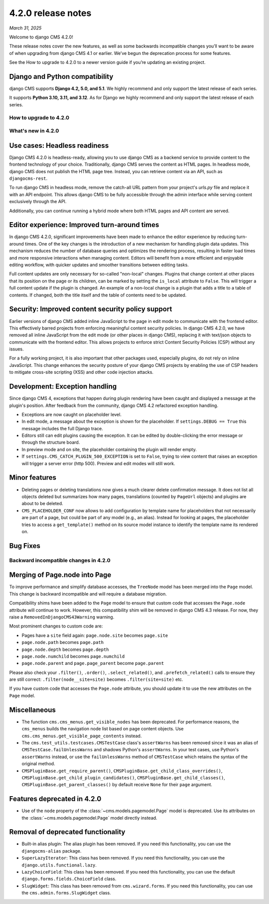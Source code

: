 .. _upgrade-to-enter-version-here-template:

###################
4.2.0 release notes
###################

*March 31, 2025*

Welcome to django CMS 4.2.0!

These release notes cover the new features, as well as some backwards
incompatible changes you’ll want to be aware of when upgrading from
django CMS 4.1 or earlier. We’ve begun the deprecation process for some
features.

See the How to upgrade to 4.2.0 to a newer version guide if you’re
updating an existing project.

Django and Python compatibility
===============================

django CMS supports **Django 4.2, 5.0, and 5.1**. We highly recommend and only
support the latest release of each series.

It supports **Python 3.10, 3.11, and 3.12**. As for Django we highly recommend and only
support the latest release of each series.

***********************
How to upgrade to 4.2.0
***********************

*******************
What's new in 4.2.0
*******************

Use cases: Headless readiness
=============================

Django CMS 4.2.0 is headless-ready, allowing you to use django CMS as a backend 
service to provide content to the frontend technology of your choice. Traditionally, 
django CMS serves the content as HTML pages. In headless mode, django CMS does not 
publish the HTML page tree. Instead, you can retrieve content via an API, such as 
``djangocms-rest``.

To run django CMS in headless mode, remove the catch-all URL pattern from your 
project's `urls.py` file and replace it with an API endpoint. This allows django 
CMS to be fully accessible through the admin interface while serving content 
exclusively through the API.

Additionally, you can continue running a hybrid mode where both HTML pages and API 
content are served. 


Editor experience: Improved turn-around times
=============================================

In django CMS 4.2.0, significant improvements have been made to enhance the editor 
experience by reducing turn-around times. One of the key changes is the introduction 
of a new mechanism for handling plugin data updates. This mechanism reduces the 
number of database queries and optimizes the rendering process, resulting in faster 
load times and more responsive interactions when managing content. Editors will 
benefit from a more efficient and enjoyable editing workflow, with quicker updates 
and smoother transitions between editing tasks.

Full content updates are only necessary for so-called "non-local" changes. Plugins that
change content at other places that its position on the page or its children, can be
marked by setting the ``is_local`` attribute to ``False``. This will trigger a full
content update if the plugin is changed. An example of a non-local change is a plugin
that adds a title to a table of contents. If changed, both the title itself and the
table of contents need to be updated.

Security: Improved content security policy support
==================================================

Earlier versions of django CMS added inline JavaScript to the page in edit mode to 
communicate with the frontend editor. This effectively barred projects from enforcing
meaningful content security policies. In django CMS 4.2.0, we have removed all inline 
JavaScript from the edit mode (or other places in django CMS), replacing it with 
text/json objects to communicate with the frontend editor. This allows projects to 
enforce strict Content Security Policies (CSP) without any issues. 

For a fully working project, it is also important that other packages used, especially 
plugins, do not rely on inline JavaScript. This change enhances the security 
posture of your django CMS projects by enabling the use of CSP headers to mitigate 
cross-site scripting (XSS) and other code injection attacks.

Development: Exception handling
===============================

Since django CMS 4, exceptions that happen during plugin rendering have been
caught and displayed a message at the plugin's position. After feedback from
the community, django CMS 4.2 refactored exception handling.

* Exceptions are now caught on placeholder level.

* In edit mode, a message about the exception is shown for the placeholder. If
  ``settings.DEBUG == True`` this message includes the full Django trace.

* Editors still can edit plugins causing the exception. It can be edited by
  double-clicking the error message or through the structure board.

* In preview mode and on site, the placeholder containing the plugin will
  render empty.

* If ``settings.CMS_CATCH_PLUGIN_500_EXCEPTION`` is set to ``False``, trying
  to view content that raises an exception will trigger a server error
  (http 500). Preview and edit modes will still work.


Minor features
==============

* Deleting pages or deleting translations now gives a much clearer delete
  confirmation message. It does not list all objects deleted but summarizes
  how many pages, translations (counted by ``PageUrl`` objects) and plugins
  are about to be deleted.

* ``CMS_PLACEHOLDER_CONF`` now allows to add configuration by template name for
  placeholders that not necessarily are part of a page, but could be part of
  any model (e.g., an alias). Instead for looking at pages, the placeholder tries
  to access a ``get_template()`` method on its source model instance to identify
  the template name its rendered on.


Bug Fixes
=========

**************************************
Backward incompatible changes in 4.2.0
**************************************

Merging of Page.node into Page
==============================

To improve performance and simplify database accesses, the ``TreeNode`` model
has been merged into the ``Page`` model. This change is backward incompatible
and will require a database migration.

Compatibility shims have been added to the ``Page`` model to ensure that custom
code that accesses the ``Page.node`` attribute will continue to work. However,
this compatibility shim will be removed in django CMS 4.3 release. For now,
they raise a ``RemovedInDjangoCMS43Warning`` warning.

Most prominent changes to custom code are:

* Pages have a ``site`` field again: ``page.node.site`` becomes ``page.site``
* ``page.node.path`` becomes ``page.path``
* ``page.node.depth`` becomes ``page.depth``
* ``page.node.numchild`` becomes ``page.numchild``
* ``page.node.parent`` and ``page.page_parent`` become ``page.parent``

Please also check your ``.filter()``, ``.order()``, ``.select_related()``, and
``.prefetch_related()`` calls to ensure they are still correct:
``.filter(node__site=site)`` becomes ``.filter(site=site)`` etc.

If you have custom code that accesses the ``Page.node`` attribute, you should
update it to use the new attributes on the ``Page`` model.

Miscellaneous
=============

* The function ``cms.cms_menus.get_visible_nodes`` has been deprecated. For
  performance reasons, the ``cms_menus`` builds the navigation node list based
  on page content objects. Use ``cms.cms_menus.get_visible_page_contents``
  instead.

* The ``cms.test_utils.testcases.CMSTestCase`` class's ``assertWarns`` has been
  removed since it was an alias of ``CMSTestCase.failUnlessWarns`` and shadows
  Python's ``assertWarns``. In your test cases, use
  Python's ``assertWarns`` instead, or use the ``failUnlessWarns`` method
  of ``CMSTestCase`` which retains the syntax of the original method.

* ``CMSPluginBase.get_require_parent()``, ``CMSPluginBase.get_child_class_overrides()``,
  ``CMSPluginBase.get_child_plugin_candidates()``, ``CMSPluginBase.get_child_classes()``,
  ``CMSPluginBase.get_parent_classes()`` by default receive ``None`` for their
  ``page`` argument.

Features deprecated in 4.2.0
============================

* Use of the ``node`` property of the :class:`~cms.models.pagemodel.Page` model
  is deprecated. Use its attributes on the :class:`~cms.models.pagemodel.Page`
  model directly instead.

Removal of deprecated functionality
===================================

* Built-in alias plugin: The alias plugin has been removed. If you need
  this functionality, you can use the ``djangocms-alias`` package.

* ``SuperLazyIterator``: This class has been removed. If you need this
  functionality, you can use the ``django.utils.functional.lazy``.

* ``LazyChoiceField``: This class has been removed. If you need this
  functionality, you can use the default ``django.forms.fields.ChoiceField`` class.

* ``SlugWidget``: This class has been removed from ``cms.wizard.forms``. If you
  need this functionality, you can use the ``cms.admin.forms.SlugWidget`` class.
